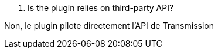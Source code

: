 [panel,primary]
. Is the plugin relies on third-party API?
--
Non, le plugin pilote directement l'API de Transmission
--